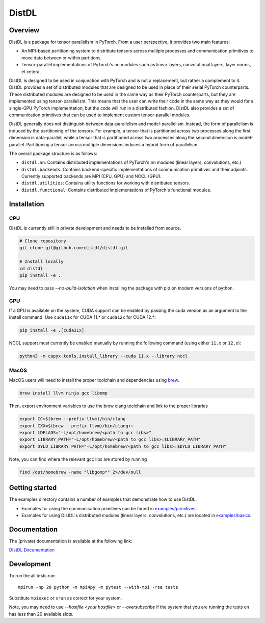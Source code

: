 ======
DistDL
======

.. .. start-badges

.. .. list-table::
..     :stub-columns: 1

..     * - docs
..       - |docs|
..     * - tests
..       - | |ci| |codecov|
..     * - package
..       - | |version| |supported-implementations|

.. .. |docs| image:: https://readthedocs.org/projects/distdl/badge/?style=flat
..     :target: https://readthedocs.org/projects/distdl
..     :alt: Documentation Status

.. .. |ci| image:: https://github.com/distdl/distdl/workflows/package%20tests/badge.svg
..     :alt: DistDL Github Actions build status
..     :target: https://github.com/distdl/distdl/actions

.. .. |travis| image:: https://api.travis-ci.com/distdl/distdl.svg?branch=master
..     :alt: Travis-CI Build Status
..     :target: https://travis-ci.com/distdl/distdl

.. .. |appveyor| image:: https://ci.appveyor.com/api/projects/status/github/distdl/distdl?branch=master&svg=true
..     :alt: AppVeyor Build Status
..     :target: https://ci.appveyor.com/project/distdl/distdl

.. .. |requires| image:: https://requires.io/github/distdl/distdl/requirements.svg?branch=master
..     :alt: Requirements Status
..     :target: https://requires.io/github/distdl/distdl/requirements/?branch=master

.. .. |codecov| image:: https://codecov.io/gh/distdl/distdl/branch/master/graphs/badge.svg?branch=master
..     :alt: Coverage Status
..     :target: https://codecov.io/github/distdl/distdl

.. .. |version| image:: https://img.shields.io/pypi/v/distdl.svg
..     :alt: PyPI Package latest release
..     :target: https://pypi.org/project/distdl

.. .. |supported-versions| image:: https://img.shields.io/pypi/pyversions/distdl.svg
..     :alt: Supported versions
..     :target: https://pypi.org/project/distdl

.. .. |supported-implementations| image:: https://img.shields.io/pypi/implementation/distdl.svg
..     :alt: Supported implementations
..     :target: https://pypi.org/project/distdl



.. end-badges

Overview
========

DistDL is a package for tensor parallelism in PyTorch. From a user perspective, it provides two main features:

* An MPI-based partitioning system to distribute tensors across multiple processes and communication primitives to move data between or within partitions.

* Tensor-parallel implementations of PyTorch's nn modules such as linear layers, convolutional layers, layer norms, et cetera.

DistDL is designed to be used in conjunction with PyTorch and is not a replacement, but rather a complement to it. DistDL provides a set of distributed modules that are designed to be used in place of their serial PyTorch counterparts. These distributed modules are designed to be used in the same way as their PyTorch counterparts, but they are implemented using tensor-parallelism. This means that the user can write their code in the same way as they would for a single-GPU PyTorch implementation, but the code will run in a distributed fashion. DistDL also provides a set of communication primitives that can be used to implement custom tensor-parallel modules.

DistDL generally does not distinguish between data-parallelism and model-parallelism. Instead, the form of parallelism is induced by the partitioning of the tensors. For example, a tensor that is partitioned across two processes along the first dimension is data-parallel, while a tensor that is partitioned across two processes along the second dimension is model-parallel. Partitioning a tensor across multiple dimensions induces a hybrid form of parallelism.

The overall package structure is as follows:

* ``distdl.nn``: Contains distributed implementations of PyTorch's nn modules (linear layers, convolutions, etc.)

* ``distdl.backends``: Contains backend-specific implementations of communication primitives and their adjoints. Currently supported backends are MPI (CPU, GPU) and NCCL (GPU).

* ``distdl.utilities``: Contains utility functions for working with distributed tensors.

* ``distdl.functional``: Contains distributed implementations of PyTorch's functional modules.


Installation
============

CPU
---

DistDL is currently still in private development and needs to be installed from source.

.. code-block:: bash
        
    # Clone repository
    git clone git@github.com:distdl/distdl.git

    # Install locally
    cd distdl
    pip install -e .

You may need to pass `--no-build-isolation` when installing the package with pip on modern versions of python.

GPU
---

If a GPU is available on the system, CUDA support can be enabled by passing the cuda version as an argument to the install command. Use ``cuda11x`` for CUDA 11.* or ``cuda12x`` for CUDA 12.*:

.. code-block:: bash

    pip install -e .[cuda11x]

NCCL support must currently be enabled manually by running the following command (using either ``11.x`` or ``12.x``):

.. code-block:: bash

    python3 -m cupyx.tools.install_library --cuda 11.x --library nccl

MacOS
-----

MacOS users will need to install the proper toolchain and dependencies using `brew <https://brew.sh/>`_.

.. code-block:: bash

    brew install llvm ninja gcc libomp

Then, export environment variables to use the brew clang toolchain and link to the proper libraries

.. code-block:: bash

    export CC=$(brew --prefix llvm)/bin/clang
    export CXX=$(brew --prefix llvm)/bin/clang++
    export LDFLAGS="-L/opt/homebrew/<path to gcc libs>"
    export LIBRARY_PATH="-L/opt/homebrew/<path to gcc libs>:$LIBRARY_PATH"
    export DYLD_LIBRARY_PATH="-L/opt/homebrew/<path to gcc libs>:$DYLD_LIBRARY_PATH"

Note, you can find where the relevant gcc libs are stored by running

.. code-block:: bash

    find /opt/homebrew -name "libgomp*" 2>/dev/null

Getting started
===============

The examples directory contains a number of examples that demonstrate how to use DistDL.

* Examples for using the communication primitives can be found in `examples/primitives <https://github.com/distdl/distdl/tree/main/examples/primitives>`_.

* Examples for using DistDL's distributed modules (linear layers, convolutions, etc.) are located in `examples/basics <https://github.com/distdl/distdl/tree/main/examples/basics>`_.


Documentation
=============

The (private) documentation is available at the following link:

`DistDL Documentation <https://didactic-succotash-69z274m.pages.github.io/>`_

Development
===========

To run the all tests run::

    mpirun -np 20 python -m mpi4py -m pytest --with-mpi -rsa tests

Substitute ``mpiexec`` or ``srun`` as correct for your system.

Note, you may need to use `--hostfile <your hostfile>` or `--oversubscribe` if the system that you are running the tests on has less than 20 available slots.

.. Note, to combine the coverage data from all the tox environments run:

.. .. list-table::
..     :widths: 10 90
..     :stub-columns: 1

..     - - Windows
..       - ::

..             set PYTEST_ADDOPTS=--cov-append
..             tox

..     - - Other
..       - ::

..             PYTEST_ADDOPTS=--cov-append tox

